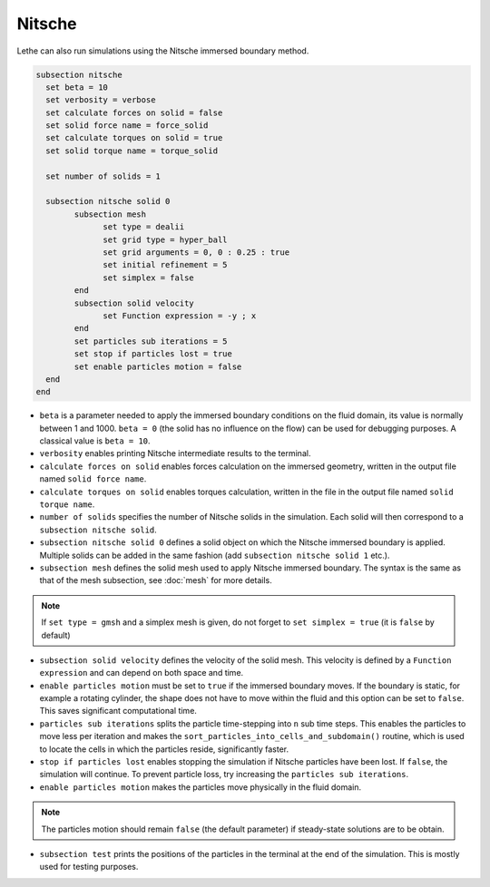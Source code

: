 Nitsche
---------

Lethe can also run simulations using the Nitsche immersed boundary method. 

.. code-block:: text

  subsection nitsche
    set beta = 10
    set verbosity = verbose
    set calculate forces on solid = false
    set solid force name = force_solid
    set calculate torques on solid = true
    set solid torque name = torque_solid

    set number of solids = 1

    subsection nitsche solid 0
	  subsection mesh
	  	set type = dealii
	  	set grid type = hyper_ball
	  	set grid arguments = 0, 0 : 0.25 : true
	  	set initial refinement = 5
	  	set simplex = false
	  end
	  subsection solid velocity
	  	set Function expression = -y ; x
	  end
          set particles sub iterations = 5
          set stop if particles lost = true
          set enable particles motion = false
    end
  end

* ``beta`` is a parameter needed to apply the immersed boundary conditions on the fluid domain, its value is normally between 1 and 1000. ``beta = 0`` (the solid has no influence on the flow) can be used for debugging purposes. A classical value is ``beta = 10``.
* ``verbosity`` enables printing Nitsche intermediate results to the terminal.
* ``calculate forces on solid`` enables forces calculation on the immersed geometry, written in the output file named ``solid force name``. 
* ``calculate torques on solid`` enables torques calculation, written in the file in the output file named ``solid torque name``. 
* ``number of solids`` specifies the number of Nitsche solids in the simulation. Each solid will then correspond to a ``subsection nitsche solid``.
* ``subsection nitsche solid 0`` defines a solid object on which the Nitsche immersed boundary is applied. Multiple solids can be added in the same fashion (add ``subsection nitsche solid 1`` etc.).
* ``subsection mesh`` defines the solid mesh used to apply Nitsche immersed boundary. The syntax is the same as that of the mesh subsection, see :doc:`mesh` for more details.

.. note::
  If ``set type = gmsh`` and a simplex mesh is given, do not forget to ``set simplex = true`` (it is ``false`` by default)

* ``subsection solid velocity`` defines the velocity of the solid mesh. This velocity is defined by a ``Function  expression`` and can depend on both space and time.
* ``enable particles motion`` must be set to ``true`` if the immersed boundary moves. If the boundary is static, for example a rotating cylinder, the shape does not have to move within the fluid and this option can be set to ``false``. This saves significant computational time.
* ``particles sub iterations`` splits the particle time-stepping into ``n`` sub time steps. This enables the particles to move less per iteration and makes the ``sort_particles_into_cells_and_subdomain()`` routine, which is used to locate the cells in which the particles reside, significantly faster. 
* ``stop if particles lost`` enables stopping the simulation if Nitsche particles have been lost. If ``false``, the simulation will continue. To prevent particle loss, try increasing the ``particles sub iterations``.
* ``enable particles motion`` makes the particles move physically in the fluid domain.

.. note::
  The particles motion should remain ``false`` (the default parameter) if steady-state solutions are to be obtain.

* ``subsection test`` prints the positions of the particles in the terminal at the end of the simulation. This is mostly used for testing purposes.
